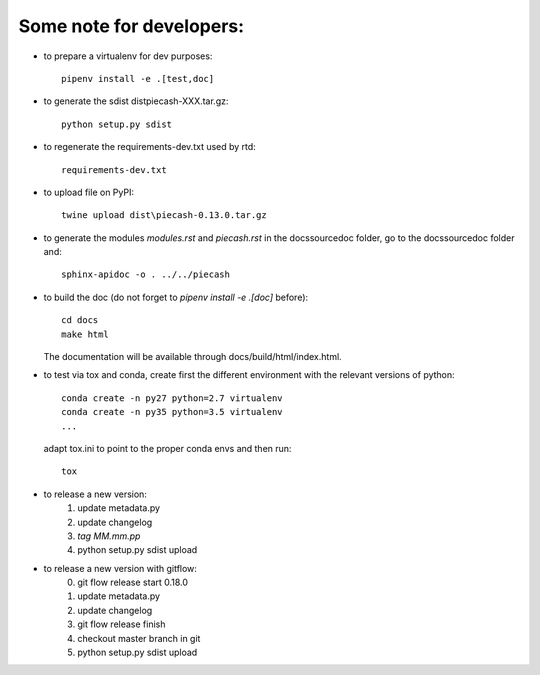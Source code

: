 Some note for developers:
-------------------------

- to prepare a virtualenv for dev purposes::

    pipenv install -e .[test,doc]

- to generate the sdist dist\piecash-XXX.tar.gz::

    python setup.py sdist

- to regenerate the requirements-dev.txt used by rtd::

    requirements-dev.txt

- to upload file on PyPI::

    twine upload dist\piecash-0.13.0.tar.gz

- to generate the modules `modules.rst` and `piecash.rst` in the docs\source\doc folder, go to the docs\source\doc folder and::

    sphinx-apidoc -o . ../../piecash

- to build the doc (do not forget to `pipenv install -e .[doc]` before)::

    cd docs
    make html

  The documentation will be available through docs/build/html/index.html.

- to test via tox and conda, create first the different environment with the relevant versions of python::

    conda create -n py27 python=2.7 virtualenv
    conda create -n py35 python=3.5 virtualenv
    ...

  adapt tox.ini to point to the proper conda envs and then run::

    tox

- to release a new version:
    1. update metadata.py
    2. update changelog
    3. `tag MM.mm.pp`
    4. python setup.py sdist upload

- to release a new version with gitflow:
    0. git flow release start 0.18.0
    1. update metadata.py
    2. update changelog
    3. git flow release finish
    4. checkout master branch in git
    5. python setup.py sdist upload
